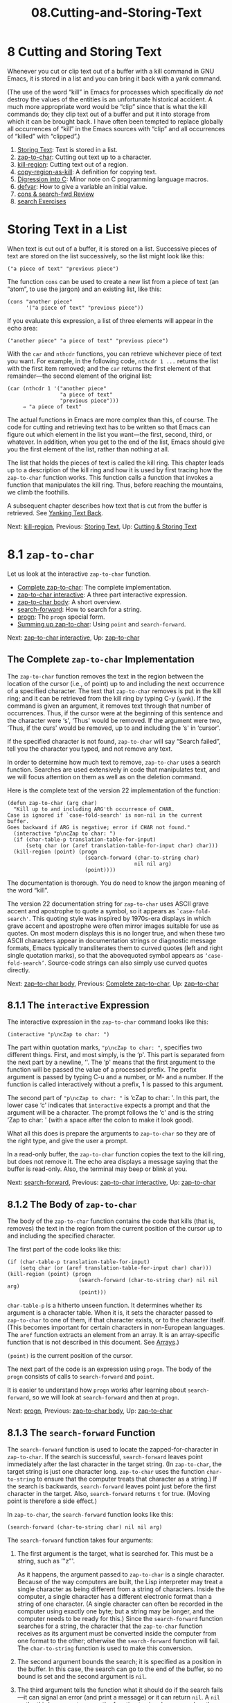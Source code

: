 #+TITLE: 08.Cutting-and-Storing-Text
* 8 Cutting and Storing Text
   :PROPERTIES:
   :CUSTOM_ID: cutting-and-storing-text
   :CLASS: chapter
   :END:

 Whenever you cut or clip text out of a buffer with a kill command in GNU Emacs, it is stored in a list and you can bring it back with a yank command.

(The use of the word “kill” in Emacs for processes which specifically /do not/ destroy the values of the entities is an unfortunate historical accident. A much more appropriate word would be “clip” since that is what the kill commands do; they clip text out of a buffer and put it into storage from which it can be brought back. I have often been tempted to replace globally all occurrences of “kill” in the Emacs sources with “clip” and all occurrences of “killed” with “clipped”.)

1) [[#Storing-Text][Storing Text]]: Text is stored in a list.
2) [[#zap_002dto_002dchar][zap-to-char]]: Cutting out text up to a character.
3) [[#kill_002dregion][kill-region]]: Cutting text out of a region.
4) [[#copy_002dregion_002das_002dkill][copy-region-as-kill]]: A definition for copying text.
5) [[#Digression-into-C][Digression into C]]: Minor note on C programming language macros.
6) [[#defvar][defvar]]: How to give a variable an initial value.
7) [[#cons-_0026-search_002dfwd-Review][cons & search-fwd Review]]
8) [[#search-Exercises][search Exercises]]


* Storing Text in a List
    :PROPERTIES:
    :CUSTOM_ID: storing-text-in-a-list
    :CLASS: unnumberedsec
    :END:

When text is cut out of a buffer, it is stored on a list. Successive pieces of text are stored on the list successively, so the list might look like this:

#+begin_src elisp
         ("a piece of text" "previous piece")
#+end_src

The function =cons= can be used to create a new list from a piece of text (an “atom”, to use the jargon) and an existing list, like this:

#+begin_src elisp
         (cons "another piece"
               '("a piece of text" "previous piece"))
#+end_src

If you evaluate this expression, a list of three elements will appear in the echo area:

#+begin_src elisp
         ("another piece" "a piece of text" "previous piece")
#+end_src

With the =car= and =nthcdr= functions, you can retrieve whichever piece of text you want. For example, in the following code, =nthcdr 1 ...= returns the list with the first item removed; and the =car= returns the first element of that remainder---the second element of the original list:

#+begin_src elisp
         (car (nthcdr 1 '("another piece"
                          "a piece of text"
                          "previous piece")))
              ⇒ "a piece of text"
#+end_src

The actual functions in Emacs are more complex than this, of course. The code for cutting and retrieving text has to be written so that Emacs can figure out which element in the list you want---the first, second, third, or whatever. In addition, when you get to the end of the list, Emacs should give you the first element of the list, rather than nothing at all.

The list that holds the pieces of text is called the kill ring. This chapter leads up to a description of the kill ring and how it is used by first tracing how the =zap-to-char= function works. This function calls a function that invokes a function that manipulates the kill ring. Thus, before reaching the mountains, we climb the foothills.

A subsequent chapter describes how text that is cut from the buffer is retrieved. See [[#Yanking][Yanking Text Back]].


Next: [[#kill_002dregion][kill-region]], Previous: [[#Storing-Text][Storing Text]], Up: [[#Cutting-_0026-Storing-Text][Cutting & Storing Text]]

* 8.1 =zap-to-char=
    :PROPERTIES:
    :CUSTOM_ID: zap-to-char
    :CLASS: section
    :END:

 Let us look at the interactive =zap-to-char= function.

- [[#Complete-zap_002dto_002dchar][Complete zap-to-char]]: The complete implementation.
- [[#zap_002dto_002dchar-interactive][zap-to-char interactive]]: A three part interactive expression.
- [[#zap_002dto_002dchar-body][zap-to-char body]]: A short overview.
- [[#search_002dforward][search-forward]]: How to search for a string.
- [[#progn][progn]]: The =progn= special form.
- [[#Summing-up-zap_002dto_002dchar][Summing up zap-to-char]]: Using =point= and =search-forward=.


Next: [[#zap_002dto_002dchar-interactive][zap-to-char interactive]], Up: [[#zap_002dto_002dchar][zap-to-char]]

** The Complete =zap-to-char= Implementation
     :PROPERTIES:
     :CUSTOM_ID: the-complete-zap-to-char-implementation
     :CLASS: unnumberedsubsec
     :END:

The =zap-to-char= function removes the text in the region between the location of the cursor (i.e., of point) up to and including the next occurrence of a specified character. The text that =zap-to-char= removes is put in the kill ring; and it can be retrieved from the kill ring by typing C-y (=yank=). If the command is given an argument, it removes text through that number of occurrences. Thus, if the cursor were at the beginning of this sentence and the character were ‘s', ‘Thus' would be removed. If the argument were two, ‘Thus, if the curs' would be removed, up to and including the ‘s' in ‘cursor'.

If the specified character is not found, =zap-to-char= will say “Search failed”, tell you the character you typed, and not remove any text.

In order to determine how much text to remove, =zap-to-char= uses a search function. Searches are used extensively in code that manipulates text, and we will focus attention on them as well as on the deletion command.

Here is the complete text of the version 22 implementation of the function:

#+begin_src elisp
         (defun zap-to-char (arg char)
           "Kill up to and including ARG'th occurrence of CHAR.
         Case is ignored if `case-fold-search' is non-nil in the current buffer.
         Goes backward if ARG is negative; error if CHAR not found."
           (interactive "p\ncZap to char: ")
           (if (char-table-p translation-table-for-input)
               (setq char (or (aref translation-table-for-input char) char)))
           (kill-region (point) (progn
                                  (search-forward (char-to-string char)
                                                  nil nil arg)
                                  (point))))
#+end_src

The documentation is thorough. You do need to know the jargon meaning of the word “kill”.

The version 22 documentation string for =zap-to-char= uses ASCII grave accent and apostrophe to quote a symbol, so it appears as =`case-fold-search'=. This quoting style was inspired by 1970s-era displays in which grave accent and apostrophe were often mirror images suitable for use as quotes. On most modern displays this is no longer true, and when these two ASCII characters appear in documentation strings or diagnostic message formats, Emacs typically transliterates them to curved quotes (left and right single quotation marks), so that the abovequoted symbol appears as =‘case-fold-search’=. Source-code strings can also simply use curved quotes directly.


Next: [[#zap_002dto_002dchar-body][zap-to-char body]], Previous: [[#Complete-zap_002dto_002dchar][Complete zap-to-char]], Up: [[#zap_002dto_002dchar][zap-to-char]]

** 8.1.1 The =interactive= Expression
     :PROPERTIES:
     :CUSTOM_ID: the-interactive-expression
     :CLASS: subsection
     :END:

The interactive expression in the =zap-to-char= command looks like this:

#+begin_src elisp
         (interactive "p\ncZap to char: ")
#+end_src

The part within quotation marks, ="p\ncZap to char: "=, specifies two different things. First, and most simply, is the ‘p'. This part is separated from the next part by a newline, ‘\n'. The ‘p' means that the first argument to the function will be passed the value of a processed prefix. The prefix argument is passed by typing C-u and a number, or M- and a number. If the function is called interactively without a prefix, 1 is passed to this argument.

The second part of ="p\ncZap to char: "= is ‘cZap to char: '. In this part, the lower case ‘c' indicates that =interactive= expects a prompt and that the argument will be a character. The prompt follows the ‘c' and is the string ‘Zap to char: ' (with a space after the colon to make it look good).

What all this does is prepare the arguments to =zap-to-char= so they are of the right type, and give the user a prompt.

In a read-only buffer, the =zap-to-char= function copies the text to the kill ring, but does not remove it. The echo area displays a message saying that the buffer is read-only. Also, the terminal may beep or blink at you.


Next: [[#search_002dforward][search-forward]], Previous: [[#zap_002dto_002dchar-interactive][zap-to-char interactive]], Up: [[#zap_002dto_002dchar][zap-to-char]]

** 8.1.2 The Body of =zap-to-char=
     :PROPERTIES:
     :CUSTOM_ID: the-body-of-zap-to-char
     :CLASS: subsection
     :END:

The body of the =zap-to-char= function contains the code that kills (that is, removes) the text in the region from the current position of the cursor up to and including the specified character.

The first part of the code looks like this:

#+begin_src elisp
         (if (char-table-p translation-table-for-input)
             (setq char (or (aref translation-table-for-input char) char)))
         (kill-region (point) (progn
                                (search-forward (char-to-string char) nil nil arg)
                                (point)))
#+end_src

=char-table-p= is a hitherto unseen function. It determines whether its argument is a character table. When it is, it sets the character passed to =zap-to-char= to one of them, if that character exists, or to the character itself. (This becomes important for certain characters in non-European languages. The =aref= function extracts an element from an array. It is an array-specific function that is not described in this document. See [[https://www.gnu.org/software/emacs/manual/html_mono/elisp.html#Arrays][Arrays]].)

=(point)= is the current position of the cursor.

The next part of the code is an expression using =progn=. The body of the =progn= consists of calls to =search-forward= and =point=.

It is easier to understand how =progn= works after learning about =search-forward=, so we will look at =search-forward= and then at =progn=.


Next: [[#progn][progn]], Previous: [[#zap_002dto_002dchar-body][zap-to-char body]], Up: [[#zap_002dto_002dchar][zap-to-char]]

** 8.1.3 The =search-forward= Function
     :PROPERTIES:
     :CUSTOM_ID: the-search-forward-function
     :CLASS: subsection
     :END:

 The =search-forward= function is used to locate the zapped-for-character in =zap-to-char=. If the search is successful, =search-forward= leaves point immediately after the last character in the target string. (In =zap-to-char=, the target string is just one character long. =zap-to-char= uses the function =char-to-string= to ensure that the computer treats that character as a string.) If the search is backwards, =search-forward= leaves point just before the first character in the target. Also, =search-forward= returns =t= for true. (Moving point is therefore a side effect.)

In =zap-to-char=, the =search-forward= function looks like this:

#+begin_src elisp
         (search-forward (char-to-string char) nil nil arg)
#+end_src

The =search-forward= function takes four arguments:

1. The first argument is the target, what is searched for. This must be a string, such as ‘"z"'.

   As it happens, the argument passed to =zap-to-char= is a single character. Because of the way computers are built, the Lisp interpreter may treat a single character as being different from a string of characters. Inside the computer, a single character has a different electronic format than a string of one character. (A single character can often be recorded in the computer using exactly one byte; but a string may be longer, and the computer needs to be ready for this.) Since the =search-forward= function searches for a string, the character that the =zap-to-char= function receives as its argument must be converted inside the computer from one format to the other; otherwise the =search-forward= function will fail. The =char-to-string= function is used to make this conversion.

2. The second argument bounds the search; it is specified as a position in the buffer. In this case, the search can go to the end of the buffer, so no bound is set and the second argument is =nil=.
3. The third argument tells the function what it should do if the search fails---it can signal an error (and print a message) or it can return =nil=. A =nil= as the third argument causes the function to signal an error when the search fails.
4. The fourth argument to =search-forward= is the repeat count---how many occurrences of the string to look for. This argument is optional and if the function is called without a repeat count, this argument is passed the value 1. If this argument is negative, the search goes backwards.

In template form, a =search-forward= expression looks like this:

#+begin_src elisp
         (search-forward "target-string"
                         limit-of-search
                         what-to-do-if-search-fails
                         repeat-count)
#+end_src

We will look at =progn= next.


Next: [[#Summing-up-zap_002dto_002dchar][Summing up zap-to-char]], Previous: [[#search_002dforward][search-forward]], Up: [[#zap_002dto_002dchar][zap-to-char]]

** 8.1.4 The =progn= Special Form
     :PROPERTIES:
     :CUSTOM_ID: the-progn-special-form
     :CLASS: subsection
     :END:

 =progn= is a special form that causes each of its arguments to be evaluated in sequence and then returns the value of the last one. The preceding expressions are evaluated only for the side effects they perform. The values produced by them are discarded.

The template for a =progn= expression is very simple:

#+begin_src elisp
         (progn
           body...)
#+end_src

In =zap-to-char=, the =progn= expression has to do two things: put point in exactly the right position; and return the location of point so that =kill-region= will know how far to kill to.

The first argument to the =progn= is =search-forward=. When =search-forward= finds the string, the function leaves point immediately after the last character in the target string. (In this case the target string is just one character long.) If the search is backwards, =search-forward= leaves point just before the first character in the target. The movement of point is a side effect.

The second and last argument to =progn= is the expression =(point)=. This expression returns the value of point, which in this case will be the location to which it has been moved by =search-forward=. (In the source, a line that tells the function to go to the previous character, if it is going forward, was commented out in 1999; I don't remember whether that feature or mis-feature was ever a part of the distributed source.) The value of =point= is returned by the =progn= expression and is passed to =kill-region= as =kill-region='s second argument.


Previous: [[#progn][progn]], Up: [[#zap_002dto_002dchar][zap-to-char]]

** 8.1.5 Summing up =zap-to-char=
     :PROPERTIES:
     :CUSTOM_ID: summing-up-zap-to-char
     :CLASS: subsection
     :END:

Now that we have seen how =search-forward= and =progn= work, we can see how the =zap-to-char= function works as a whole.

The first argument to =kill-region= is the position of the cursor when the =zap-to-char= command is given---the value of point at that time. Within the =progn=, the search function then moves point to just after the zapped-to-character and =point= returns the value of this location. The =kill-region= function puts together these two values of point, the first one as the beginning of the region and the second one as the end of the region, and removes the region.

The =progn= special form is necessary because the =kill-region= command takes two arguments; and it would fail if =search-forward= and =point= expressions were written in sequence as two additional arguments. The =progn= expression is a single argument to =kill-region= and returns the one value that =kill-region= needs for its second argument.


Next: [[#copy_002dregion_002das_002dkill][copy-region-as-kill]], Previous: [[#zap_002dto_002dchar][zap-to-char]], Up: [[#Cutting-_0026-Storing-Text][Cutting & Storing Text]]

* 8.2 =kill-region=
    :PROPERTIES:
    :CUSTOM_ID: kill-region
    :CLASS: section
    :END:

 The =zap-to-char= function uses the =kill-region= function. This function clips text from a region and copies that text to the kill ring, from which it may be retrieved.

The Emacs 22 version of that function uses =condition-case= and =copy-region-as-kill=, both of which we will explain. =condition-case= is an important special form.

In essence, the =kill-region= function calls =condition-case=, which takes three arguments. In this function, the first argument does nothing. The second argument contains the code that does the work when all goes well. The third argument contains the code that is called in the event of an error.

- [[#Complete-kill_002dregion][Complete kill-region]]: The function definition.
- [[#condition_002dcase][condition-case]]: Dealing with a problem.
- [[#Lisp-macro][Lisp macro]]


Next: [[#condition_002dcase][condition-case]], Up: [[#kill_002dregion][kill-region]]

** The Complete =kill-region= Definition
     :PROPERTIES:
     :CUSTOM_ID: the-complete-kill-region-definition
     :CLASS: unnumberedsubsec
     :END:

We will go through the =condition-case= code in a moment. First, let us look at the definition of =kill-region=, with comments added:

#+begin_src elisp
         (defun kill-region (beg end)
           "Kill (\"cut\") text between point and mark.
         This deletes the text from the buffer and saves it in the kill ring.
         The command \\[yank] can retrieve it from there. ... "

           ;; • Since order matters, pass point first.
           (interactive (list (point) (mark)))
           ;; • And tell us if we cannot cut the text.
           ;; 'unless' is an 'if' without a then-part.
           (unless (and beg end)
             (error "The mark is not set now, so there is no region"))

           ;; • 'condition-case' takes three arguments.
           ;;    If the first argument is nil, as it is here,
           ;;    information about the error signal is not
           ;;    stored for use by another function.
           (condition-case nil

               ;; • The second argument to 'condition-case' tells the
               ;;    Lisp interpreter what to do when all goes well.

               ;;    It starts with a 'let' function that extracts the string
               ;;    and tests whether it exists.  If so (that is what the
               ;;    'when' checks), it calls an 'if' function that determines
               ;;    whether the previous command was another call to
               ;;    'kill-region'; if it was, then the new text is appended to
               ;;    the previous text; if not, then a different function,
               ;;    'kill-new', is called.

               ;;    The 'kill-append' function concatenates the new string and
               ;;    the old.  The 'kill-new' function inserts text into a new
               ;;    item in the kill ring.

               ;;    'when' is an 'if' without an else-part.  The second 'when'
               ;;    again checks whether the current string exists; in
               ;;    addition, it checks whether the previous command was
               ;;    another call to 'kill-region'.  If one or the other
               ;;    condition is true, then it sets the current command to
               ;;    be 'kill-region'.
               (let ((string (filter-buffer-substring beg end t)))
                 (when string                    ;STRING is nil if BEG = END
                   ;; Add that string to the kill ring, one way or another.
                   (if (eq last-command 'kill-region)
                       ;;    − 'yank-handler' is an optional argument to
                       ;;    'kill-region' that tells the 'kill-append' and
                       ;;    'kill-new' functions how deal with properties
                       ;;    added to the text, such as 'bold' or 'italics'.
                       (kill-append string (< end beg) yank-handler)
                     (kill-new string nil yank-handler)))
                 (when (or string (eq last-command 'kill-region))
                   (setq this-command 'kill-region))
                 nil)

             ;;  • The third argument to 'condition-case' tells the interpreter
             ;;    what to do with an error.
             ;;    The third argument has a conditions part and a body part.
             ;;    If the conditions are met (in this case,
             ;;             if text or buffer are read-only)
             ;;    then the body is executed.
             ;;    The first part of the third argument is the following:
             ((buffer-read-only text-read-only) ;; the if-part
              ;; ...  the then-part
              (copy-region-as-kill beg end)
              ;;    Next, also as part of the then-part, set this-command, so
              ;;    it will be set in an error
              (setq this-command 'kill-region)
              ;;    Finally, in the then-part, send a message if you may copy
              ;;    the text to the kill ring without signaling an error, but
              ;;    don't if you may not.
              (if kill-read-only-ok
                  (progn (message "Read only text copied to kill ring") nil)
                (barf-if-buffer-read-only)
                ;; If the buffer isn't read-only, the text is.
                (signal 'text-read-only (list (current-buffer)))))
#+end_src


Next: [[#Lisp-macro][Lisp macro]], Previous: [[#Complete-kill_002dregion][Complete kill-region]], Up: [[#kill_002dregion][kill-region]]

** 8.2.1 =condition-case=
     :PROPERTIES:
     :CUSTOM_ID: condition-case
     :CLASS: subsection
     :END:

 As we have seen earlier (see [[#Making-Errors][Generate an Error Message]]), when the Emacs Lisp interpreter has trouble evaluating an expression, it provides you with help; in the jargon, this is called “signaling an error”. Usually, the computer stops the program and shows you a message.

However, some programs undertake complicated actions. They should not simply stop on an error. In the =kill-region= function, the most likely error is that you will try to kill text that is read-only and cannot be removed. So the =kill-region= function contains code to handle this circumstance. This code, which makes up the body of the =kill-region= function, is inside of a =condition-case= special form.

The template for =condition-case= looks like this:

#+begin_src elisp
         (condition-case
           var
           bodyform
           error-handler...)
#+end_src

The second argument, bodyform, is straightforward. The =condition-case= special form causes the Lisp interpreter to evaluate the code in bodyform. If no error occurs, the special form returns the code's value and produces the side-effects, if any.

In short, the bodyform part of a =condition-case= expression determines what should happen when everything works correctly.

However, if an error occurs, among its other actions, the function generating the error signal will define one or more error condition names.

An error handler is the third argument to =condition-case=. An error handler has two parts, a condition-name and a body. If the condition-name part of an error handler matches a condition name generated by an error, then the body part of the error handler is run.

As you will expect, the condition-name part of an error handler may be either a single condition name or a list of condition names.

Also, a complete =condition-case= expression may contain more than one error handler. When an error occurs, the first applicable handler is run.

Lastly, the first argument to the =condition-case= expression, the var argument, is sometimes bound to a variable that contains information about the error. However, if that argument is nil, as is the case in =kill-region=, that information is discarded.

In brief, in the =kill-region= function, the code =condition-case= works like this:

#+begin_src elisp
         If no errors, run only this code
             but, if errors, run this other code.
#+end_src


Previous: [[#condition_002dcase][condition-case]], Up: [[#kill_002dregion][kill-region]]

** 8.2.2 Lisp macro
     :PROPERTIES:
     :CUSTOM_ID: lisp-macro
     :CLASS: subsection
     :END:

 The part of the =condition-case= expression that is evaluated in the expectation that all goes well has a =when=. The code uses =when= to determine whether the =string= variable points to text that exists.

A =when= expression is simply a programmers' convenience. It is an =if= without the possibility of an else clause. In your mind, you can replace =when= with =if= and understand what goes on. That is what the Lisp interpreter does.

Technically speaking, =when= is a Lisp macro. A Lisp macro enables you to define new control constructs and other language features. It tells the interpreter how to compute another Lisp expression which will in turn compute the value. In this case, the other expression is an =if= expression.

The =kill-region= function definition also has an =unless= macro; it is the converse of =when=. The =unless= macro is an =if= without a then clause

For more about Lisp macros, see [[https://www.gnu.org/software/emacs/manual/html_mono/elisp.html#Macros][Macros]]. The C programming language also provides macros. These are different, but also useful.

Regarding the =when= macro, in the =condition-case= expression, when the string has content, then another conditional expression is executed. This is an =if= with both a then-part and an else-part.

#+begin_src elisp
         (if (eq last-command 'kill-region)
             (kill-append string (< end beg) yank-handler)
           (kill-new string nil yank-handler))
#+end_src

The then-part is evaluated if the previous command was another call to =kill-region=; if not, the else-part is evaluated.

=yank-handler= is an optional argument to =kill-region= that tells the =kill-append= and =kill-new= functions how deal with properties added to the text, such as bold or italics.

=last-command= is a variable that comes with Emacs that we have not seen before. Normally, whenever a function is executed, Emacs sets the value of =last-command= to the previous command.

In this segment of the definition, the =if= expression checks whether the previous command was =kill-region=. If it was,

#+begin_src elisp
         (kill-append string (< end beg) yank-handler)
#+end_src

concatenates a copy of the newly clipped text to the just previously clipped text in the kill ring.


Next: [[#Digression-into-C][Digression into C]], Previous: [[#kill_002dregion][kill-region]], Up: [[#Cutting-_0026-Storing-Text][Cutting & Storing Text]]

* 8.3 =copy-region-as-kill=
    :PROPERTIES:
    :CUSTOM_ID: copy-region-as-kill
    :CLASS: section
    :END:

 The =copy-region-as-kill= function copies a region of text from a buffer and (via either =kill-append= or =kill-new=) saves it in the =kill-ring=.

If you call =copy-region-as-kill= immediately after a =kill-region= command, Emacs appends the newly copied text to the previously copied text. This means that if you yank back the text, you get it all, from both this and the previous operation. On the other hand, if some other command precedes the =copy-region-as-kill=, the function copies the text into a separate entry in the kill ring.

- [[#Complete-copy_002dregion_002das_002dkill][Complete copy-region-as-kill]]: The complete function definition.
- [[#copy_002dregion_002das_002dkill-body][copy-region-as-kill body]]: The body of =copy-region-as-kill=.


Next: [[#copy_002dregion_002das_002dkill-body][copy-region-as-kill body]], Up: [[#copy_002dregion_002das_002dkill][copy-region-as-kill]]

** The complete =copy-region-as-kill= function definition
     :PROPERTIES:
     :CUSTOM_ID: the-complete-copy-region-as-kill-function-definition
     :CLASS: unnumberedsubsec
     :END:

Here is the complete text of the version 22 =copy-region-as-kill= function:

#+begin_src elisp
         (defun copy-region-as-kill (beg end)
           "Save the region as if killed, but don't kill it.
         In Transient Mark mode, deactivate the mark.
         If `interprogram-cut-function' is non-nil, also save the text for a window
         system cut and paste."
           (interactive "r")
           (if (eq last-command 'kill-region)
               (kill-append (filter-buffer-substring beg end) (< end beg))
             (kill-new (filter-buffer-substring beg end)))
           (if transient-mark-mode
               (setq deactivate-mark t))
           nil)
#+end_src

As usual, this function can be divided into its component parts:

#+begin_src elisp
         (defun copy-region-as-kill (argument-list)
           "documentation..."
           (interactive "r")
           body...)
#+end_src

The arguments are =beg= and =end= and the function is interactive with ="r"=, so the two arguments must refer to the beginning and end of the region. If you have been reading through this document from the beginning, understanding these parts of a function is almost becoming routine.

The documentation is somewhat confusing unless you remember that the word “kill” has a meaning different from usual. The Transient Mark and =interprogram-cut-function= comments explain certain side-effects.

After you once set a mark, a buffer always contains a region. If you wish, you can use Transient Mark mode to highlight the region temporarily. (No one wants to highlight the region all the time, so Transient Mark mode highlights it only at appropriate times. Many people turn off Transient Mark mode, so the region is never highlighted.)

Also, a windowing system allows you to copy, cut, and paste among different programs. In the X windowing system, for example, the =interprogram-cut-function= function is =x-select-text=, which works with the windowing system's equivalent of the Emacs kill ring.

The body of the =copy-region-as-kill= function starts with an =if= clause. What this clause does is distinguish between two different situations: whether or not this command is executed immediately after a previous =kill-region= command. In the first case, the new region is appended to the previously copied text. Otherwise, it is inserted into the beginning of the kill ring as a separate piece of text from the previous piece.

The last two lines of the function prevent the region from lighting up if Transient Mark mode is turned on.

The body of =copy-region-as-kill= merits discussion in detail.


Previous: [[#Complete-copy_002dregion_002das_002dkill][Complete copy-region-as-kill]], Up: [[#copy_002dregion_002das_002dkill][copy-region-as-kill]]

** 8.3.1 The Body of =copy-region-as-kill=
     :PROPERTIES:
     :CUSTOM_ID: the-body-of-copy-region-as-kill
     :CLASS: subsection
     :END:

The =copy-region-as-kill= function works in much the same way as the =kill-region= function. Both are written so that two or more kills in a row combine their text into a single entry. If you yank back the text from the kill ring, you get it all in one piece. Moreover, kills that kill forward from the current position of the cursor are added to the end of the previously copied text and commands that copy text backwards add it to the beginning of the previously copied text. This way, the words in the text stay in the proper order.

Like =kill-region=, the =copy-region-as-kill= function makes use of the =last-command= variable that keeps track of the previous Emacs command.

- [[#last_002dcommand-_0026-this_002dcommand][last-command & this-command]]
- [[#kill_002dappend-function][kill-append function]]
- [[#kill_002dnew-function][kill-new function]]


Next: [[#kill_002dappend-function][kill-append function]], Up: [[#copy_002dregion_002das_002dkill-body][copy-region-as-kill body]]

*** =last-command= and =this-command=
      :PROPERTIES:
      :CUSTOM_ID: last-command-and-this-command
      :CLASS: unnumberedsubsubsec
      :END:

Normally, whenever a function is executed, Emacs sets the value of =this-command= to the function being executed (which in this case would be =copy-region-as-kill=). At the same time, Emacs sets the value of =last-command= to the previous value of =this-command=.

In the first part of the body of the =copy-region-as-kill= function, an =if= expression determines whether the value of =last-command= is =kill-region=. If so, the then-part of the =if= expression is evaluated; it uses the =kill-append= function to concatenate the text copied at this call to the function with the text already in the first element (the car) of the kill ring. On the other hand, if the value of =last-command= is not =kill-region=, then the =copy-region-as-kill= function attaches a new element to the kill ring using the =kill-new= function.

The =if= expression reads as follows; it uses =eq=:

#+begin_src elisp
           (if (eq last-command 'kill-region)
               ;; then-part
               (kill-append  (filter-buffer-substring beg end) (< end beg))
             ;; else-part
             (kill-new  (filter-buffer-substring beg end)))
#+end_src

(The =filter-buffer-substring= function returns a filtered substring of the buffer, if any. Optionally---the arguments are not here, so neither is done---the function may delete the initial text or return the text without its properties; this function is a replacement for the older =buffer-substring= function, which came before text properties were implemented.)

The =eq= function tests whether its first argument is the same Lisp object as its second argument. The =eq= function is similar to the =equal= function in that it is used to test for equality, but differs in that it determines whether two representations are actually the same object inside the computer, but with different names. =equal= determines whether the structure and contents of two expressions are the same.

If the previous command was =kill-region=, then the Emacs Lisp interpreter calls the =kill-append= function


Next: [[#kill_002dnew-function][kill-new function]], Previous: [[#last_002dcommand-_0026-this_002dcommand][last-command & this-command]], Up: [[#copy_002dregion_002das_002dkill-body][copy-region-as-kill body]]

*** The =kill-append= function
      :PROPERTIES:
      :CUSTOM_ID: the-kill-append-function
      :CLASS: unnumberedsubsubsec
      :END:

 The =kill-append= function looks like this:

#+begin_src elisp
         (defun kill-append (string before-p &optional yank-handler)
           "Append STRING to the end of the latest kill in the kill ring.
         If BEFORE-P is non-nil, prepend STRING to the kill.
         ... "
           (let* ((cur (car kill-ring)))
             (kill-new (if before-p (concat string cur) (concat cur string))
                       (or (= (length cur) 0)
                           (equal yank-handler
                                  (get-text-property 0 'yank-handler cur)))
                       yank-handler)))
#+end_src

The =kill-append= function is fairly straightforward. It uses the =kill-new= function, which we will discuss in more detail in a moment.

(Also, the function provides an optional argument called =yank-handler=; when invoked, this argument tells the function how to deal with properties added to the text, such as bold or italics.)

It has a =let*= function to set the value of the first element of the kill ring to =cur=. (I do not know why the function does not use =let= instead; only one value is set in the expression. Perhaps this is a bug that produces no problems?)

Consider the conditional that is one of the two arguments to =kill-new=. It uses =concat= to concatenate the new text to the car of the kill ring. Whether it prepends or appends the text depends on the results of an =if= expression:

#+begin_src elisp
         (if before-p                            ; if-part
             (concat string cur)                 ; then-part
           (concat cur string))                  ; else-part
#+end_src

If the region being killed is before the region that was killed in the last command, then it should be prepended before the material that was saved in the previous kill; and conversely, if the killed text follows what was just killed, it should be appended after the previous text. The =if= expression depends on the predicate =before-p= to decide whether the newly saved text should be put before or after the previously saved text.

The symbol =before-p= is the name of one of the arguments to =kill-append=. When the =kill-append= function is evaluated, it is bound to the value returned by evaluating the actual argument. In this case, this is the expression =(< end beg)=. This expression does not directly determine whether the killed text in this command is located before or after the kill text of the last command; what it does is determine whether the value of the variable =end= is less than the value of the variable =beg=. If it is, it means that the user is most likely heading towards the beginning of the buffer. Also, the result of evaluating the predicate expression, =(< end beg)=, will be true and the text will be prepended before the previous text. On the other hand, if the value of the variable =end= is greater than the value of the variable =beg=, the text will be appended after the previous text.

When the newly saved text will be prepended, then the string with the new text will be concatenated before the old text:

#+begin_src elisp
         (concat string cur)
#+end_src

But if the text will be appended, it will be concatenated after the old text:

#+begin_src elisp
         (concat cur string))
#+end_src

To understand how this works, we first need to review the =concat= function. The =concat= function links together or unites two strings of text. The result is a string. For example:

#+begin_src elisp
         (concat "abc" "def")
              ⇒ "abcdef"

         (concat "new "
                 (car '("first element" "second element")))
              ⇒ "new first element"

         (concat (car
                 '("first element" "second element")) " modified")
              ⇒ "first element modified"
#+end_src

We can now make sense of =kill-append=: it modifies the contents of the kill ring. The kill ring is a list, each element of which is saved text. The =kill-append= function uses the =kill-new= function which in turn uses the =setcar= function.


Previous: [[#kill_002dappend-function][kill-append function]], Up: [[#copy_002dregion_002das_002dkill-body][copy-region-as-kill body]]

*** The =kill-new= function
      :PROPERTIES:
      :CUSTOM_ID: the-kill-new-function
      :CLASS: unnumberedsubsubsec
      :END:

 In version 22 the =kill-new= function looks like this:

#+begin_src elisp
         (defun kill-new (string &optional replace yank-handler)
           "Make STRING the latest kill in the kill ring.
         Set `kill-ring-yank-pointer' to point to it.

         If `interprogram-cut-function' is non-nil, apply it to STRING.
         Optional second argument REPLACE non-nil means that STRING will replace
         the front of the kill ring, rather than being added to the list.
         ..."
           (if (> (length string) 0)
               (if yank-handler
                   (put-text-property 0 (length string)
                                      'yank-handler yank-handler string))
             (if yank-handler
                 (signal 'args-out-of-range
                         (list string "yank-handler specified for empty string"))))
           (if (fboundp 'menu-bar-update-yank-menu)
               (menu-bar-update-yank-menu string (and replace (car kill-ring))))
           (if (and replace kill-ring)
               (setcar kill-ring string)
             (push string kill-ring)
             (if (> (length kill-ring) kill-ring-max)
                 (setcdr (nthcdr (1- kill-ring-max) kill-ring) nil)))
           (setq kill-ring-yank-pointer kill-ring)
           (if interprogram-cut-function
               (funcall interprogram-cut-function string (not replace))))
#+end_src

(Notice that the function is not interactive.)

As usual, we can look at this function in parts.

The function definition has an optional =yank-handler= argument, which when invoked tells the function how to deal with properties added to the text, such as bold or italics. We will skip that.

The first line of the documentation makes sense:

#+begin_src elisp
         Make STRING the latest kill in the kill ring.
#+end_src

Let's skip over the rest of the documentation for the moment.

Also, let's skip over the initial =if= expression and those lines of code involving =menu-bar-update-yank-menu=. We will explain them below.

The critical lines are these:

#+begin_src elisp
           (if (and replace kill-ring)
               ;; then
               (setcar kill-ring string)
             ;; else
             (push string kill-ring)
             (if (> (length kill-ring) kill-ring-max)
                 ;; avoid overly long kill ring
                 (setcdr (nthcdr (1- kill-ring-max) kill-ring) nil)))
           (setq kill-ring-yank-pointer kill-ring)
           (if interprogram-cut-function
               (funcall interprogram-cut-function string (not replace))))
#+end_src

The conditional test is =(and replace kill-ring)=. This will be true when two conditions are met: the kill ring has something in it, and the =replace= variable is true.

When the =kill-append= function sets =replace= to be true and when the kill ring has at least one item in it, the =setcar= expression is executed:

#+begin_src elisp
         (setcar kill-ring string)
#+end_src

The =setcar= function actually changes the first element of the =kill-ring= list to the value of =string=. It replaces the first element.

On the other hand, if the kill ring is empty, or replace is false, the else-part of the condition is executed:

#+begin_src elisp
         (push string kill-ring)
#+end_src

=push= puts its first argument onto the second. It is similar to the older

#+begin_src elisp
         (setq kill-ring (cons string kill-ring))
#+end_src

or the newer

#+begin_src elisp
         (add-to-list kill-ring string)
#+end_src

When it is false, the expression first constructs a new version of the kill ring by prepending =string= to the existing kill ring as a new element (that is what the =push= does). Then it executes a second =if= clause. This second =if= clause keeps the kill ring from growing too long.

Let's look at these two expressions in order.

The =push= line of the else-part sets the new value of the kill ring to what results from adding the string being killed to the old kill ring.

We can see how this works with an example.

First,

#+begin_src elisp
         (setq example-list '("here is a clause" "another clause"))
#+end_src

After evaluating this expression with C-x C-e, you can evaluate =example-list= and see what it returns:

#+begin_src elisp
         example-list
              ⇒ ("here is a clause" "another clause")
#+end_src

Now, we can add a new element on to this list by evaluating the following expression:

#+begin_src elisp
         (push "a third clause" example-list)
#+end_src

When we evaluate =example-list=, we find its value is:

#+begin_src elisp
         example-list
              ⇒ ("a third clause" "here is a clause" "another clause")
#+end_src

Thus, the third clause is added to the list by =push=.

Now for the second part of the =if= clause. This expression keeps the kill ring from growing too long. It looks like this:

#+begin_src elisp
         (if (> (length kill-ring) kill-ring-max)
             (setcdr (nthcdr (1- kill-ring-max) kill-ring) nil))
#+end_src

The code checks whether the length of the kill ring is greater than the maximum permitted length. This is the value of =kill-ring-max= (which is 60, by default). If the length of the kill ring is too long, then this code sets the last element of the kill ring to =nil=. It does this by using two functions, =nthcdr= and =setcdr=.

We looked at =setcdr= earlier (see [[#setcdr][=setcdr=]]). It sets the cdr of a list, just as =setcar= sets the car of a list. In this case, however, =setcdr= will not be setting the cdr of the whole kill ring; the =nthcdr= function is used to cause it to set the cdr of the next to last element of the kill ring---this means that since the cdr of the next to last element is the last element of the kill ring, it will set the last element of the kill ring.

The =nthcdr= function works by repeatedly taking the cdr of a list---it takes the cdr of the cdr of the cdr ... It does this N times and returns the results. (See [[#nthcdr][=nthcdr=]].)

Thus, if we had a four element list that was supposed to be three elements long, we could set the cdr of the next to last element to =nil=, and thereby shorten the list. (If you set the last element to some other value than =nil=, which you could do, then you would not have shortened the list. See [[#setcdr][=setcdr=]].)

You can see shortening by evaluating the following three expressions in turn. First set the value of =trees= to =(maple oak pine birch)=, then set the cdr of its second cdr to =nil= and then find the value of =trees=:

#+begin_src elisp
         (setq trees '(maple oak pine birch))
              ⇒ (maple oak pine birch)

         (setcdr (nthcdr 2 trees) nil)
              ⇒ nil

         trees
              ⇒ (maple oak pine)
#+end_src

(The value returned by the =setcdr= expression is =nil= since that is what the cdr is set to.)

To repeat, in =kill-new=, the =nthcdr= function takes the cdr a number of times that is one less than the maximum permitted size of the kill ring and =setcdr= sets the cdr of that element (which will be the rest of the elements in the kill ring) to =nil=. This prevents the kill ring from growing too long.

The next to last expression in the =kill-new= function is

#+begin_src elisp
         (setq kill-ring-yank-pointer kill-ring)
#+end_src

The =kill-ring-yank-pointer= is a global variable that is set to be the =kill-ring=.

Even though the =kill-ring-yank-pointer= is called a ‘pointer', it is a variable just like the kill ring. However, the name has been chosen to help humans understand how the variable is used.

Now, to return to an early expression in the body of the function:

#+begin_src elisp
           (if (fboundp 'menu-bar-update-yank-menu)
                (menu-bar-update-yank-menu string (and replace (car kill-ring))))
#+end_src

It starts with an =if= expression

In this case, the expression tests first to see whether =menu-bar-update-yank-menu= exists as a function, and if so, calls it. The =fboundp= function returns true if the symbol it is testing has a function definition that is not void. If the symbol's function definition were void, we would receive an error message, as we did when we created errors intentionally (see [[#Making-Errors][Generate an Error Message]]).

The then-part contains an expression whose first element is the function =and=.

The =and= special form evaluates each of its arguments until one of the arguments returns a value of =nil=, in which case the =and= expression returns =nil=; however, if none of the arguments returns a value of =nil=, the value resulting from evaluating the last argument is returned. (Since such a value is not =nil=, it is considered true in Emacs Lisp.) In other words, an =and= expression returns a true value only if all its arguments are true. (See [[#Second-Buffer-Related-Review][Second Buffer Related Review]].)

The expression determines whether the second argument to =menu-bar-update-yank-menu= is true or not.

=menu-bar-update-yank-menu= is one of the functions that make it possible to use the “Select and Paste” menu in the Edit item of a menu bar; using a mouse, you can look at the various pieces of text you have saved and select one piece to paste.

The last expression in the =kill-new= function adds the newly copied string to whatever facility exists for copying and pasting among different programs running in a windowing system. In the X Windowing system, for example, the =x-select-text= function takes the string and stores it in memory operated by X. You can paste the string in another program, such as an Xterm.

The expression looks like this:

#+begin_src elisp
           (if interprogram-cut-function
               (funcall interprogram-cut-function string (not replace))))
#+end_src

If an =interprogram-cut-function= exists, then Emacs executes =funcall=, which in turn calls its first argument as a function and passes the remaining arguments to it. (Incidentally, as far as I can see, this =if= expression could be replaced by an =and= expression similar to the one in the first part of the function.)

We are not going to discuss windowing systems and other programs further, but merely note that this is a mechanism that enables GNU Emacs to work easily and well with other programs.

This code for placing text in the kill ring, either concatenated with an existing element or as a new element, leads us to the code for bringing back text that has been cut out of the buffer---the yank commands. However, before discussing the yank commands, it is better to learn how lists are implemented in a computer. This will make clear such mysteries as the use of the term “pointer”. But before that, we will digress into C.


Next: [[#defvar][defvar]], Previous: [[#copy_002dregion_002das_002dkill][copy-region-as-kill]], Up: [[#Cutting-_0026-Storing-Text][Cutting & Storing Text]]

* 8.4 Digression into C
    :PROPERTIES:
    :CUSTOM_ID: digression-into-c
    :CLASS: section
    :END:

 The =copy-region-as-kill= function (see [[#copy_002dregion_002das_002dkill][=copy-region-as-kill=]]) uses the =filter-buffer-substring= function, which in turn uses the =delete-and-extract-region= function. It removes the contents of a region and you cannot get them back.

Unlike the other code discussed here, the =delete-and-extract-region= function is not written in Emacs Lisp; it is written in C and is one of the primitives of the GNU Emacs system. Since it is very simple, I will digress briefly from Lisp and describe it here.

Like many of the other Emacs primitives, =delete-and-extract-region= is written as an instance of a C macro, a macro being a template for code. The complete macro looks like this:

#+begin_src elisp
         DEFUN ("delete-and-extract-region", Fdelete_and_extract_region,
                Sdelete_and_extract_region, 2, 2, 0,
                doc: /* Delete the text between START and END and return it.  */)
                (Lisp_Object start, Lisp_Object end)
         {
           validate_region (&start, &end);
           if (XINT (start) == XINT (end))
             return empty_unibyte_string;
           return del_range_1 (XINT (start), XINT (end), 1, 1);
         }
#+end_src

Without going into the details of the macro writing process, let me point out that this macro starts with the word =DEFUN=. The word =DEFUN= was chosen since the code serves the same purpose as =defun= does in Lisp. (The =DEFUN= C macro is defined in emacs/src/lisp.h.)

The word =DEFUN= is followed by seven parts inside of parentheses:

- The first part is the name given to the function in Lisp, =delete-and-extract-region=.
- The second part is the name of the function in C, =Fdelete_and_extract_region=. By convention, it starts with ‘F'. Since C does not use hyphens in names, underscores are used instead.
- The third part is the name for the C constant structure that records information on this function for internal use. It is the name of the function in C but begins with an ‘S' instead of an ‘F'.
- The fourth and fifth parts specify the minimum and maximum number of arguments the function can have. This function demands exactly 2 arguments.
- The sixth part is nearly like the argument that follows the =interactive= declaration in a function written in Lisp: a letter followed, perhaps, by a prompt. The only difference from Lisp is when the macro is called with no arguments. Then you write a =0= (which is a null string), as in this macro.

  If you were to specify arguments, you would place them between quotation marks. The C macro for =goto-char= includes ="NGoto char: "= in this position to indicate that the function expects a raw prefix, in this case, a numerical location in a buffer, and provides a prompt.

- The seventh part is a documentation string, just like the one for a function written in Emacs Lisp. This is written as a C comment. (When you build Emacs, the program lib-src/make-docfile extracts these comments and uses them to make the documentation.)

In a C macro, the formal parameters come next, with a statement of what kind of object they are, followed by the body of the macro. For =delete-and-extract-region= the body consists of the following four lines:

#+begin_src elisp
         validate_region (&start, &end);
         if (XINT (start) == XINT (end))
           return empty_unibyte_string;
         return del_range_1 (XINT (start), XINT (end), 1, 1);
#+end_src

The =validate_region= function checks whether the values passed as the beginning and end of the region are the proper type and are within range. If the beginning and end positions are the same, then return an empty string.

The =del_range_1= function actually deletes the text. It is a complex function we will not look into. It updates the buffer and does other things. However, it is worth looking at the two arguments passed to =del_range_1=. These are =XINT (start)= and =XINT (end)=.

As far as the C language is concerned, =start= and =end= are two integers that mark the beginning and end of the region to be deleted[[#fn-12][^{12}]].

Integer widths depend on the machine, and are typically 32 or 64 bits. A few of the bits are used to specify the type of information; the remaining bits are used as content.

‘XINT' is a C macro that extracts the relevant number from the longer collection of bits; the type bits are discarded.

The command in =delete-and-extract-region= looks like this:

#+begin_src elisp
         del_range_1 (XINT (start), XINT (end), 1, 1);
#+end_src

It deletes the region between the beginning position, =start=, and the ending position, =end=.

From the point of view of the person writing Lisp, Emacs is all very simple; but hidden underneath is a great deal of complexity to make it all work.


Next: [[#cons-_0026-search_002dfwd-Review][cons & search-fwd Review]], Previous: [[#Digression-into-C][Digression into C]], Up: [[#Cutting-_0026-Storing-Text][Cutting & Storing Text]]

* 8.5 Initializing a Variable with =defvar=
    :PROPERTIES:
    :CUSTOM_ID: initializing-a-variable-with-defvar
    :CLASS: section
    :END:



The =copy-region-as-kill= function is written in Emacs Lisp. Two functions within it, =kill-append= and =kill-new=, copy a region in a buffer and save it in a variable called the =kill-ring=. This section describes how the =kill-ring= variable is created and initialized using the =defvar= special form.

(Again we note that the term =kill-ring= is a misnomer. The text that is clipped out of the buffer can be brought back; it is not a ring of corpses, but a ring of resurrectable text.)

In Emacs Lisp, a variable such as the =kill-ring= is created and given an initial value by using the =defvar= special form. The name comes from “define variable”.

The =defvar= special form is similar to =setq= in that it sets the value of a variable. It is unlike =setq= in two ways: first, it only sets the value of the variable if the variable does not already have a value. If the variable already has a value, =defvar= does not override the existing value. Second, =defvar= has a documentation string.

(There is a related macro, =defcustom=, designed for variables that people customize. It has more features than =defvar=. (See [[#defcustom][Setting Variables with =defcustom=]].)

- [[#See-variable-current-value][See variable current value]]
- [[#defvar-and-asterisk][defvar and asterisk]]


Next: [[#defvar-and-asterisk][defvar and asterisk]], Up: [[#defvar][defvar]]

** Seeing the Current Value of a Variable
     :PROPERTIES:
     :CUSTOM_ID: seeing-the-current-value-of-a-variable
     :CLASS: unnumberedsubsec
     :END:

You can see the current value of a variable, any variable, by using the =describe-variable= function, which is usually invoked by typing C-h v. If you type C-h v and then =kill-ring= (followed by <RET>) when prompted, you will see what is in your current kill ring---this may be quite a lot! Conversely, if you have been doing nothing this Emacs session except read this document, you may have nothing in it. Also, you will see the documentation for =kill-ring=:

#+begin_src elisp
         Documentation:
         List of killed text sequences.
         Since the kill ring is supposed to interact nicely with cut-and-paste
         facilities offered by window systems, use of this variable should
         interact nicely with `interprogram-cut-function' and
         `interprogram-paste-function'.  The functions `kill-new',
         `kill-append', and `current-kill' are supposed to implement this
         interaction; you may want to use them instead of manipulating the kill
         ring directly.
#+end_src

The kill ring is defined by a =defvar= in the following way:

#+begin_src elisp
         (defvar kill-ring nil
           "List of killed text sequences.
         ...")
#+end_src

In this variable definition, the variable is given an initial value of =nil=, which makes sense, since if you have saved nothing, you want nothing back if you give a =yank= command. The documentation string is written just like the documentation string of a =defun=. As with the documentation string of the =defun=, the first line of the documentation should be a complete sentence, since some commands, like =apropos=, print only the first line of documentation. Succeeding lines should not be indented; otherwise they look odd when you use C-h v (=describe-variable=).


Previous: [[#See-variable-current-value][See variable current value]], Up: [[#defvar][defvar]]

** 8.5.1 =defvar= and an asterisk
     :PROPERTIES:
     :CUSTOM_ID: defvar-and-an-asterisk
     :CLASS: subsection
     :END:

 In the past, Emacs used the =defvar= special form both for internal variables that you would not expect a user to change and for variables that you do expect a user to change. Although you can still use =defvar= for user customizable variables, please use =defcustom= instead, since it provides a path into the Customization commands. (See [[#defcustom][Specifying Variables using =defcustom=]].)

When you specified a variable using the =defvar= special form, you could distinguish a variable that a user might want to change from others by typing an asterisk, ‘*', in the first column of its documentation string. For example:

#+begin_src elisp
         (defvar shell-command-default-error-buffer nil
           "*Buffer name for `shell-command' ... error output.
         ... ")
#+end_src

You could (and still can) use the =set-variable= command to change the value of =shell-command-default-error-buffer= temporarily. However, options set using =set-variable= are set only for the duration of your editing session. The new values are not saved between sessions. Each time Emacs starts, it reads the original value, unless you change the value within your .emacs file, either by setting it manually or by using =customize=. See [[#Emacs-Initialization][Your .emacs File]].

For me, the major use of the =set-variable= command is to suggest variables that I might want to set in my .emacs file. There are now more than 700 such variables, far too many to remember readily. Fortunately, you can press <TAB> after calling the =M-x set-variable= command to see the list of variables. (See [[https://www.gnu.org/software/emacs/manual/html_mono/emacs.html#Examining][Examining and Setting Variables]].)


Next: [[#search-Exercises][search Exercises]], Previous: [[#defvar][defvar]], Up: [[#Cutting-_0026-Storing-Text][Cutting & Storing Text]]

* 8.6 Review
    :PROPERTIES:
    :CUSTOM_ID: review-3
    :CLASS: section
    :END:

Here is a brief summary of some recently introduced functions.

- =car=\\
  =cdr= :: =car= returns the first element of a list; =cdr= returns the second and subsequent elements of a list.

  For example:

  #+begin_src elisp
                (car '(1 2 3 4 5 6 7))
                     ⇒ 1
                (cdr '(1 2 3 4 5 6 7))
                     ⇒ (2 3 4 5 6 7)
  #+end_src

  \\

- =cons= :: =cons= constructs a list by prepending its first argument to its second argument.

  For example:

  #+begin_src elisp
                (cons 1 '(2 3 4))
                     ⇒ (1 2 3 4)
  #+end_src

  \\

- =funcall= :: =funcall= evaluates its first argument as a function. It passes its remaining arguments to its first argument.\\
- =nthcdr= :: Return the result of taking cdr n times on a list. The “rest of the rest”, as it were.

  For example:

  #+begin_src elisp
                (nthcdr 3 '(1 2 3 4 5 6 7))
                     ⇒ (4 5 6 7)
  #+end_src

  \\

- =setcar=\\
  =setcdr= :: =setcar= changes the first element of a list; =setcdr= changes the second and subsequent elements of a list.

  For example:

  #+begin_src elisp
                (setq triple '(1 2 3))

                (setcar triple '37)

                triple
                     ⇒ (37 2 3)

                (setcdr triple '("foo" "bar"))

                triple
                     ⇒ (37 "foo" "bar")
  #+end_src

  \\

- =progn= :: Evaluate each argument in sequence and then return the value of the last.

  For example:

  #+begin_src elisp
                (progn 1 2 3 4)
                     ⇒ 4
  #+end_src

  \\

- =save-restriction= :: Record whatever narrowing is in effect in the current buffer, if any, and restore that narrowing after evaluating the arguments.\\
- =search-forward= :: Search for a string, and if the string is found, move point. With a regular expression, use the similar =re-search-forward=. (See [[#Regexp-Search][Regular Expression Searches]], for an explanation of regular expression patterns and searches.)

  =search-forward= and =re-search-forward= take four arguments:

  1. The string or regular expression to search for.
  2. Optionally, the limit of the search.
  3. Optionally, what to do if the search fails, return =nil= or an error message.
  4. Optionally, how many times to repeat the search; if negative, the search goes backwards.

  \\

- =kill-region=\\
  =delete-and-extract-region=\\
  =copy-region-as-kill= :: =kill-region= cuts the text between point and mark from the buffer and stores that text in the kill ring, so you can get it back by yanking.

  =copy-region-as-kill= copies the text between point and mark into the kill ring, from which you can get it by yanking. The function does not cut or remove the text from the buffer.

=delete-and-extract-region= removes the text between point and mark from the buffer and throws it away. You cannot get it back. (This is not an interactive command.)


Previous: [[#cons-_0026-search_002dfwd-Review][cons & search-fwd Review]], Up: [[#Cutting-_0026-Storing-Text][Cutting & Storing Text]]

* 8.7 Searching Exercises
    :PROPERTIES:
    :CUSTOM_ID: searching-exercises
    :CLASS: section
    :END:

- Write an interactive function that searches for a string. If the search finds the string, leave point after it and display a message that says “Found!”. (Do not use =search-forward= for the name of this function; if you do, you will overwrite the existing version of =search-forward= that comes with Emacs. Use a name such as =test-search= instead.)
- Write a function that prints the third element of the kill ring in the echo area, if any; if the kill ring does not contain a third element, print an appropriate message.


Next: [[#Yanking][Yanking]], Previous: [[#Cutting-_0026-Storing-Text][Cutting & Storing Text]], Up: [[#Top][Top]]
